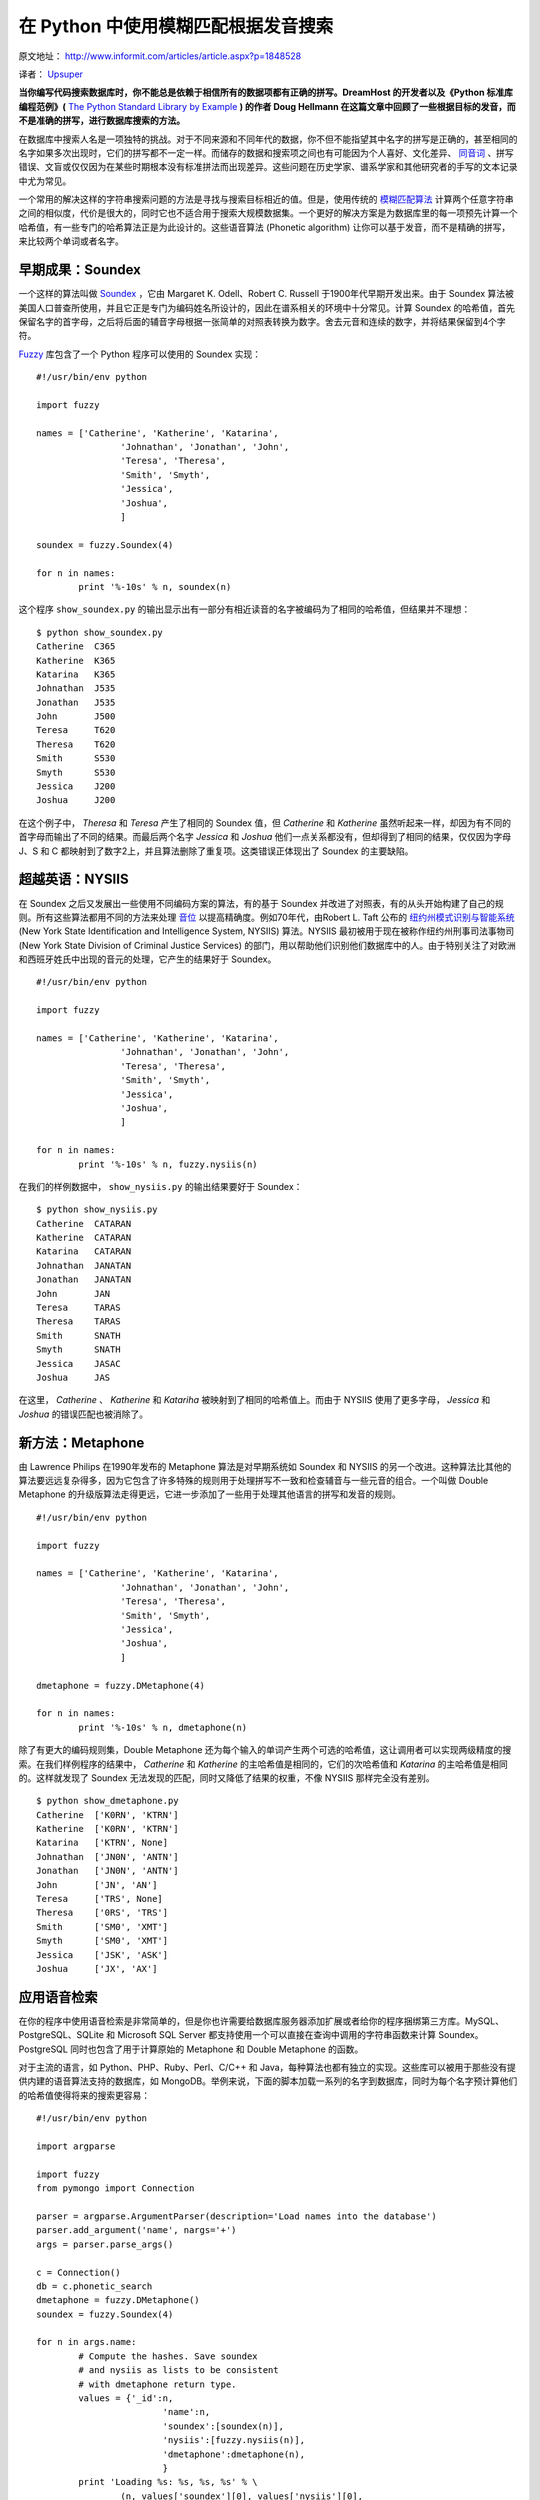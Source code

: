 在 Python 中使用模糊匹配根据发音搜索
====================================

原文地址： http://www.informit.com/articles/article.aspx?p=1848528

译者： `Upsuper <http://upsuper.org/>`_

**当你编写代码搜索数据库时，你不能总是依赖于相信所有的数据项都有正确的拼写。DreamHost 的开发者以及《Python 标准库编程范例》(** `The Python Standard Library by Example <http://www.informit.com/store/product.aspx?isbn=0321767349>`_ **) 的作者 Doug Hellmann 在这篇文章中回顾了一些根据目标的发音，而不是准确的拼写，进行数据库搜索的方法。**

在数据库中搜索人名是一项独特的挑战。对于不同来源和不同年代的数据，你不但不能指望其中名字的拼写是正确的，甚至相同的名字如果多次出现时，它们的拼写都不一定一样。而储存的数据和搜索项之间也有可能因为个人喜好、文化差异、 `同音词 <http://zh.wikipedia.org/wiki/%E5%90%8C%E9%9F%B3%E7%95%B0%E7%BE%A9%E8%AA%9E>`_ 、拼写错误、文盲或仅仅因为在某些时期根本没有标准拼法而出现差异。这些问题在历史学家、谱系学家和其他研究者的手写的文本记录中尤为常见。

一个常用的解决这样的字符串搜索问题的方法是寻找与搜索目标相近的值。但是，使用传统的 `模糊匹配算法 <http://en.wikipedia.org/wiki/Approximate_string_matching>`_ 计算两个任意字符串之间的相似度，代价是很大的，同时它也不适合用于搜索大规模数据集。一个更好的解决方案是为数据库里的每一项预先计算一个哈希值，有一些专门的哈希算法正是为此设计的。这些语音算法
(Phonetic algorithm) 让你可以基于发音，而不是精确的拼写，来比较两个单词或者名字。

早期成果：Soundex
-----------------

一个这样的算法叫做 `Soundex <http://zh.wikipedia.org/wiki/Soundex>`_ ，它由 Margaret K. Odell、Robert C. Russell 于1900年代早期开发出来。由于 Soundex 算法被美国人口普查所使用，并且它正是专门为编码姓名所设计的，因此在谱系相关的环境中十分常见。计算 Soundex 的哈希值，首先保留名字的首字母，之后将后面的辅音字母根据一张简单的对照表转换为数字。舍去元音和连续的数字，并将结果保留到4个字符。

`Fuzzy <http://pypi.python.org/pypi/Fuzzy>`_ 库包含了一个 Python 程序可以使用的 Soundex 实现：

::
    
    #!/usr/bin/env python
    
    import fuzzy
    
    names = ['Catherine', 'Katherine', 'Katarina',
                    'Johnathan', 'Jonathan', 'John',
                    'Teresa', 'Theresa',
                    'Smith', 'Smyth',
                    'Jessica',
                    'Joshua',
                    ]
    
    soundex = fuzzy.Soundex(4)
    
    for n in names:
            print '%-10s' % n, soundex(n)

这个程序 ``show_soundex.py`` 的输出显示出有一部分有相近读音的名字被编码为了相同的哈希值，但结果并不理想：

::
    
    $ python show_soundex.py
    Catherine  C365
    Katherine  K365
    Katarina   K365
    Johnathan  J535
    Jonathan   J535
    John       J500
    Teresa     T620
    Theresa    T620
    Smith      S530
    Smyth      S530
    Jessica    J200
    Joshua     J200

在这个例子中， *Theresa* 和 *Teresa* 产生了相同的 Soundex 值，但 *Catherine* 和 *Katherine* 虽然听起来一样，却因为有不同的首字母而输出了不同的结果。而最后两个名字 *Jessica* 和 *Joshua* 他们一点关系都没有，但却得到了相同的结果，仅仅因为字母 J、S 和 C 都映射到了数字2上，并且算法删除了重复项。这类错误正体现出了 Soundex 的主要缺陷。

超越英语：NYSIIS
----------------

在 Soundex 之后又发展出一些使用不同编码方案的算法，有的基于 Soundex 并改进了对照表，有的从头开始构建了自己的规则。所有这些算法都用不同的方法来处理 `音位 <http://zh.wikipedia.org/wiki/%E9%9F%B3%E4%BD%8D>`_ 以提高精确度。例如70年代，由Robert L. Taft 公布的 `纽约州模式识别与智能系统 <http://en.wikipedia.org/wiki/NYSIIS>`_ (New York State Identification and Intelligence System, NYSIIS) 算法。NYSIIS 最初被用于现在被称作纽约州刑事司法事物司 (New York State Division of Criminal Justice Services) 的部门，用以帮助他们识别他们数据库中的人。由于特别关注了对欧洲和西班牙姓氏中出现的音元的处理，它产生的结果好于 Soundex。

::
    
    #!/usr/bin/env python
    
    import fuzzy
    
    names = ['Catherine', 'Katherine', 'Katarina',
                    'Johnathan', 'Jonathan', 'John',
                    'Teresa', 'Theresa',
                    'Smith', 'Smyth',
                    'Jessica',
                    'Joshua',
                    ]
    
    for n in names:
            print '%-10s' % n, fuzzy.nysiis(n)

在我们的样例数据中， ``show_nysiis.py`` 的输出结果要好于 Soundex：

::
    
    $ python show_nysiis.py
    Catherine  CATARAN
    Katherine  CATARAN
    Katarina   CATARAN
    Johnathan  JANATAN
    Jonathan   JANATAN
    John       JAN
    Teresa     TARAS
    Theresa    TARAS
    Smith      SNATH
    Smyth      SNATH
    Jessica    JASAC
    Joshua     JAS

在这里， *Catherine* 、 *Katherine* 和 *Katariha* 被映射到了相同的哈希值上。而由于 NYSIIS 使用了更多字母， *Jessica* 和 *Joshua* 的错误匹配也被消除了。

新方法：Metaphone
-----------------

由 Lawrence Philips 在1990年发布的 Metaphone 算法是对早期系统如 Soundex 和 NYSIIS 的另一个改进。这种算法比其他的算法要远远复杂得多，因为它包含了许多特殊的规则用于处理拼写不一致和检查辅音与一些元音的组合。一个叫做 Double Metaphone 的升级版算法走得更远，它进一步添加了一些用于处理其他语言的拼写和发音的规则。

::
    
    #!/usr/bin/env python
    
    import fuzzy
    
    names = ['Catherine', 'Katherine', 'Katarina',
                    'Johnathan', 'Jonathan', 'John',
                    'Teresa', 'Theresa',
                    'Smith', 'Smyth',
                    'Jessica',
                    'Joshua',
                    ]
    
    dmetaphone = fuzzy.DMetaphone(4)
    
    for n in names:
            print '%-10s' % n, dmetaphone(n)

除了有更大的编码规则集，Double Metaphone 还为每个输入的单词产生两个可选的哈希值，这让调用者可以实现两级精度的搜索。在我们样例程序的结果中， *Catherine* 和 *Katherine* 的主哈希值是相同的，它们的次哈希值和 *Katarina* 的主哈希值是相同的。这样就发现了 Soundex 无法发现的匹配，同时又降低了结果的权重，不像 NYSIIS 那样完全没有差别。

::
    
    $ python show_dmetaphone.py
    Catherine  ['K0RN', 'KTRN']
    Katherine  ['K0RN', 'KTRN']
    Katarina   ['KTRN', None]
    Johnathan  ['JN0N', 'ANTN']
    Jonathan   ['JN0N', 'ANTN']
    John       ['JN', 'AN']
    Teresa     ['TRS', None]
    Theresa    ['0RS', 'TRS']
    Smith      ['SM0', 'XMT']
    Smyth      ['SM0', 'XMT']
    Jessica    ['JSK', 'ASK']
    Joshua     ['JX', 'AX']

应用语音检索
------------

在你的程序中使用语音检索是非常简单的，但是你也许需要给数据库服务器添加扩展或者给你的程序捆绑第三方库。MySQL、PostgreSQL、SQLite 和 Microsoft SQL Server 都支持使用一个可以直接在查询中调用的字符串函数来计算 Soundex。PostgreSQL 同时也包含了用于计算原始的 Metaphone 和 Double Metaphone 的函数。

对于主流的语言，如 Python、PHP、Ruby、Perl、C/C++ 和 Java，每种算法也都有独立的实现。这些库可以被用于那些没有提供内建的语音算法支持的数据库，如 MongoDB。举例来说，下面的脚本加载一系列的名字到数据库，同时为每个名字预计算他们的哈希值使得将来的搜索更容易：

::
    
    #!/usr/bin/env python
    
    import argparse
    
    import fuzzy
    from pymongo import Connection
    
    parser = argparse.ArgumentParser(description='Load names into the database')
    parser.add_argument('name', nargs='+')
    args = parser.parse_args()
    
    c = Connection()
    db = c.phonetic_search
    dmetaphone = fuzzy.DMetaphone()
    soundex = fuzzy.Soundex(4)
    
    for n in args.name:
            # Compute the hashes. Save soundex
            # and nysiis as lists to be consistent
            # with dmetaphone return type.
            values = {'_id':n,
                            'name':n,
                            'soundex':[soundex(n)],
                            'nysiis':[fuzzy.nysiis(n)],
                            'dmetaphone':dmetaphone(n),
                            }
            print 'Loading %s: %s, %s, %s' % \
                    (n, values['soundex'][0], values['nysiis'][0],
                    values['dmetaphone'])
            db.people.update({'_id':n}, values,
                            True, # insert if not found
                            False,
                            )

在命令行执行 ``mongodb_load.py`` 来保存名字，并且稍后将他们取出来：

::
    
    $ python mongodb_load.py Jonathan Johnathan Joshua Jessica
    Loading Jonathan: J535, JANATAN, ['JN0N', 'ANTN']
    Loading Johnathan: J535, JANATAN, ['JN0N', 'ANTN']
    Loading Joshua: J200, JAS, ['JX', 'AX']
    Loading Jessica: J200, JASAC, ['JSK', 'ASK']
    
    $ python mongodb_load.py Catherine Katherine Katarina
    Loading Catherine: C365, CATARAN, ['K0RN', 'KTRN']
    Loading Katherine: K365, CATARAN, ['K0RN', 'KTRN']
    Loading Katarina: K365, CATARAN, ['KTRN', None]

搜索程序 ``mongodb_search.py`` 让用户可以选择一种哈希函数，然后构建一个 MongoDB 查询来找到所有哈希值与输入的名字匹配的项。

::
    
    #!/usr/bin/env python
    
    import argparse
    
    import fuzzy
    from pymongo import Connection
    
    ENCODERS = {
            'soundex':fuzzy.Soundex(4),
            'nysiis':fuzzy.nysiis,
            'dmetaphone':fuzzy.DMetaphone(),
            }
    
    parser = argparse.ArgumentParser(description='Search for a name in the database')
    parser.add_argument('algorithm', choices=('soundex', 'nysiis', 'dmetaphone'))
    parser.add_argument('name')
    args = parser.parse_args()
    
    c = Connection()
    db = c.phonetic_search
    
    encoded_name = ENCODERS[args.algorithm](args.name)
    query = {args.algorithm:encoded_name}
    
    for person in db.people.find(query):
            print person['name']

在这样例中，结果集里额外返回的值正是我们所需要的，因为它们是正确的匹配项。另一方面我们也看到，用 Soundex 搜索 *Joshua* 再次返回了不相关的值 *Jessica* ：

::
    
    $ python mongodb_search.py soundex Katherine
    Katherine
    Katarina
    
    $ python mongodb_search.py nysiis Katherine
    Catherine
    Katherine
    Katarina
    
    $ python mongodb_search.py soundex Joshua
    Joshua
    Jessica
    
    $ python mongodb_search.py nysiis Joshua
    Joshua

虽然 Soundex 产生的结果比其他的算法差很多，但由于它内建于许多数据库服务器，它仍然被广泛地应用。同时它的简单也让它比 NYSIIS 或 Double Metaphone 更快。在它的结果可以被接受的情况下，它的速度就成为了选择它的决定性因素。

最后的思考
----------

我希望这篇文章给你展示了语音算法可以给你程序增添的搜索特性的力量，以及如何简单地实现他们。你的数据和你想要进行的搜索决定了哪一种算法才是你的正确选择。如果从数据上看，很难决定使用哪一个，或许你可以给用户提供一个选项让他们来选择一个恰当的算法。虽然给用户提供选择会让你需要做更多的工作来建立索引，但这为实验和改善搜索带来了极大的灵活性。很多研究者、历史学家和谱系学家对于这些算法的名字都很熟悉，即使不清楚他们的实现。所以给他们相应的选项应该不会吓跑这些用户。

引用
----

* `The Soundex Indexing System <http://www.archives.gov/research/census/soundex.html>`_ , U.S. National Archives
* \R. \L. Taft, Name Search Techniques (Albany, New York: New York State Identification and Intelligence System, 1970)
* Lawrence Philips, "`The Double Metaphone Search Algorithm <http://drdobbs.com/184401251?pgno=2>`_," Dr. Dobb's (June 1, 2000)
* `Fuzzy <http://pypi.python.org/pypi/Fuzzy>`_

